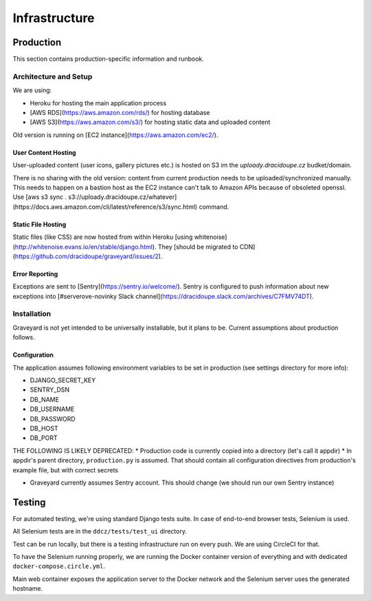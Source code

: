 .. infrastructure:
.. infra:

###############
Infrastructure
###############

.. production:

***********
Production
***********

This section contains production-specific information and runbook. 


Architecture and Setup
======================

We are using:

* Heroku for hosting the main application process
* [AWS RDS](https://aws.amazon.com/rds/) for hosting database
* [AWS S3](https://aws.amazon.com/s3/) for hosting static data and uploaded content

Old version is running on [EC2 instance](https://aws.amazon.com/ec2/). 

User Content Hosting
--------------------

User-uploaded content (user icons, gallery pictures etc.) is hosted on S3 im the `uploady.dracidoupe.cz` budket/domain.

There is no sharing with the old version: content from current production needs to be uploaded/synchronized manually. This needs to happen on a bastion host as the EC2 instance can't talk to Amazon APIs because of obsoleted openssl. Use [aws s3 sync . s3://uploady.dracidoupe.cz/whatever](https://docs.aws.amazon.com/cli/latest/reference/s3/sync.html) command. 

Static File Hosting
--------------------

Static files (like CSS) are now hosted from within Heroku [using whitenoise](http://whitenoise.evans.io/en/stable/django.html). They [should be migrated to CDN](https://github.com/dracidoupe/graveyard/issues/2). 


Error Reporting
---------------

Exceptions are sent to [Sentry](https://sentry.io/welcome/). Sentry is configured to push information about new exceptions into [#serverove-novinky Slack channel](https://dracidoupe.slack.com/archives/C7FMV74DT). 

Installation
============

Graveyard is not yet intended to be universally installable, but it plans to be. Current assumptions about production follows. 

Configuration
-------------

The application assumes following environment variables to be set in production (see settings directory for more info):

* DJANGO_SECRET_KEY
* SENTRY_DSN
* DB_NAME
* DB_USERNAME
* DB_PASSWORD
* DB_HOST
* DB_PORT

THE FOLLOWING IS LIKELY DEPRECATED:
* Production code is currently copied into a directory (let's call it appdir)
* In appdir's parent directory, ``production.py`` is assumed. That should contain all configuration directives from production's example file, but with correct secrets

* Graveyard currently assumes Sentry account. This should change (we should run our own Sentry instance)



.. testing-infra:

*******
Testing
*******

For automated testing, we're using standard Django tests suite. In case of end-to-end browser tests, Selenium is used.

All Selenium tests are in the ``ddcz/tests/test_ui`` directory.

Test can be run locally, but there is a testing infrastructure run on every push. We are using CircleCI for that.

To have the Selenium running properly, we are running the Docker container version of everything and with dedicated ``docker-compose.circle.yml``.

Main web container exposes the application server to the Docker network and the Selenium server uses the generated hostname.

